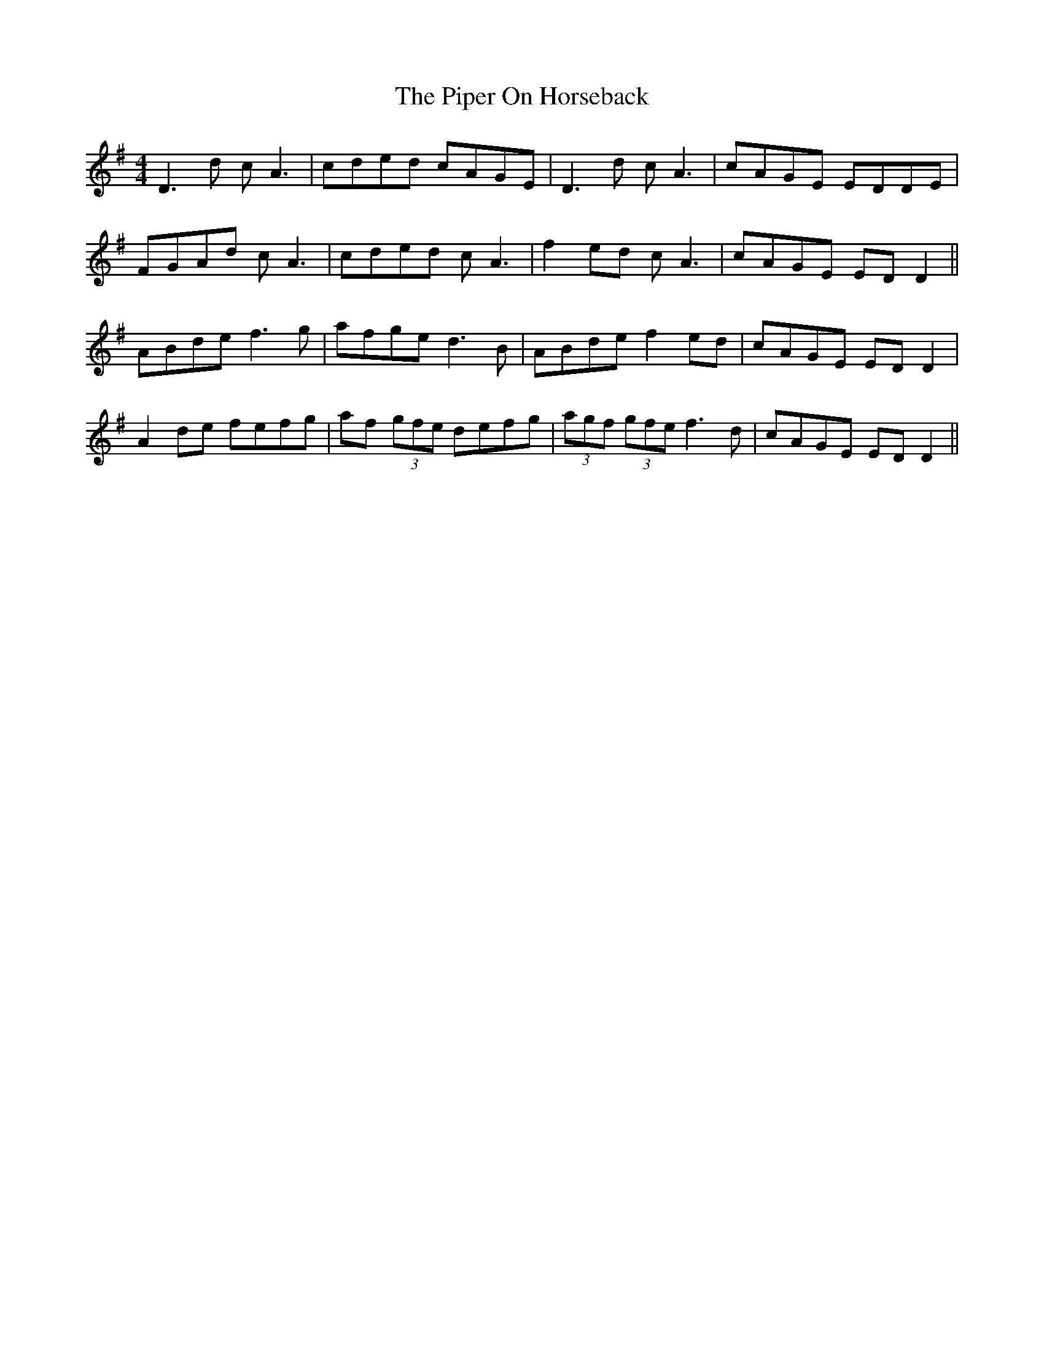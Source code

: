 X: 32390
T: Piper On Horseback, The
R: reel
M: 4/4
K: Eminor
D3d cA3|cded cAGE|D3d cA3|cAGE EDDE|
FGAd cA3|cded cA3|f2ed cA3|cAGE EDD2||
ABde f3g|afge d3B|ABde f2ed|cAGE EDD2|
A2de fefg|af (3gfe defg|(3agf (3gfe f3d|cAGE EDD2||

